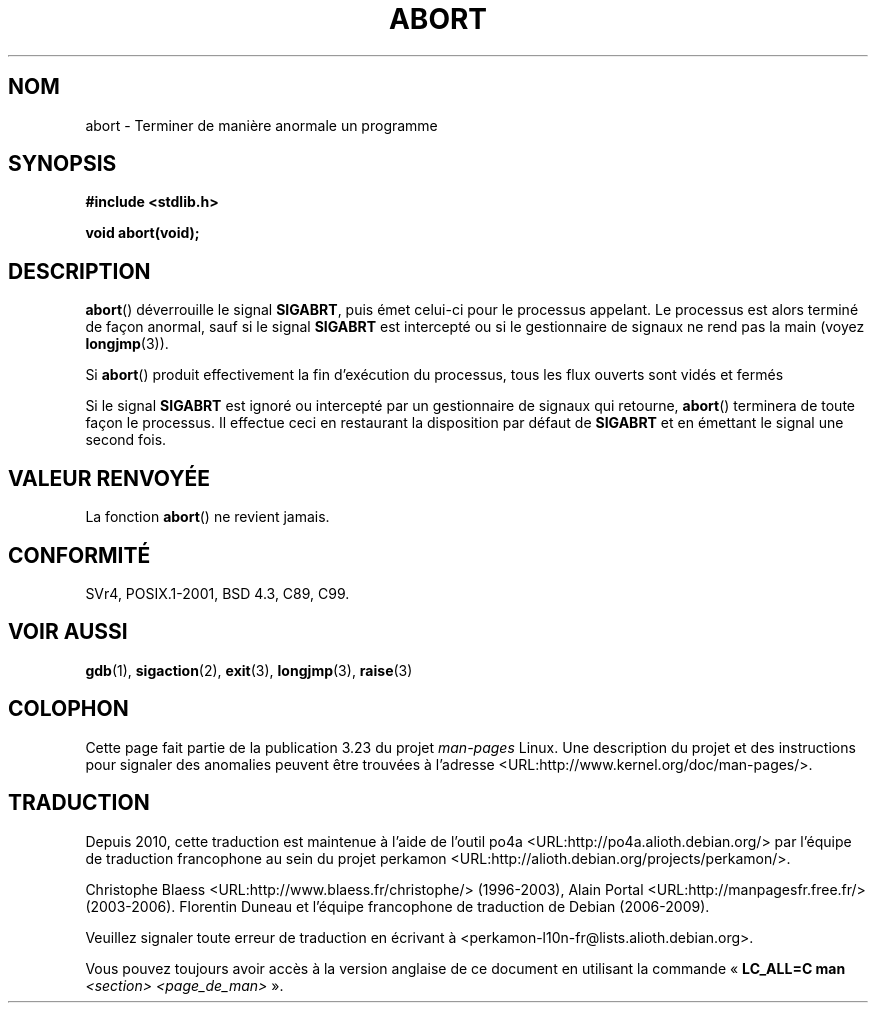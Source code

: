 .\" Copyright 2007 (C) Michael Kerrisk <mtk.manpages@gmail.com>
.\" some parts Copyright 1993 David Metcalfe (david@prism.demon.co.uk)
.\"
.\" Permission is granted to make and distribute verbatim copies of this
.\" manual provided the copyright notice and this permission notice are
.\" preserved on all copies.
.\"
.\" Permission is granted to copy and distribute modified versions of this
.\" manual under the conditions for verbatim copying, provided that the
.\" entire resulting derived work is distributed under the terms of a
.\" permission notice identical to this one.
.\"
.\" Since the Linux kernel and libraries are constantly changing, this
.\" manual page may be incorrect or out-of-date.  The author(s) assume no
.\" responsibility for errors or omissions, or for damages resulting from
.\" the use of the information contained herein.  The author(s) may not
.\" have taken the same level of care in the production of this manual,
.\" which is licensed free of charge, as they might when working
.\" professionally.
.\"
.\" Formatted or processed versions of this manual, if unaccompanied by
.\" the source, must acknowledge the copyright and authors of this work.
.\"
.\" References consulted:
.\"     Linux libc source code
.\"     Lewine's _POSIX Programmer's Guide_ (O'Reilly & Associates, 1991)
.\"     386BSD man pages
.\" Modified Sat Jul 24 21:46:21 1993 by Rik Faith (faith@cs.unc.edu)
.\" Modified Fri Aug  4 10:51:53 2000 - patch from Joseph S. Myers
.\" 2007-12-15, mtk, Mostly rewritten
.\"
.\"*******************************************************************
.\"
.\" This file was generated with po4a. Translate the source file.
.\"
.\"*******************************************************************
.TH ABORT 3 "15 décembre 2007" GNU "Manuel du programmeur Linux"
.SH NOM
abort \- Terminer de manière anormale un programme
.SH SYNOPSIS
.nf
\fB#include <stdlib.h>\fP
.sp
\fBvoid abort(void);\fP
.fi
.SH DESCRIPTION
\fBabort\fP() déverrouille le signal \fBSIGABRT\fP, puis émet celui\-ci pour le
processus appelant. Le processus est alors terminé de façon anormal, sauf si
le signal \fBSIGABRT\fP est intercepté ou si le gestionnaire de signaux ne rend
pas la main (voyez \fBlongjmp\fP(3)).
.PP
Si \fBabort\fP() produit effectivement la fin d'exécution du processus, tous
les flux ouverts sont vidés et fermés
.PP
Si le signal \fBSIGABRT\fP est ignoré ou intercepté par un gestionnaire de
signaux qui retourne, \fBabort\fP() terminera de toute façon le processus. Il
effectue ceci en restaurant la disposition par défaut de \fBSIGABRT\fP et en
émettant le signal une second fois.
.SH "VALEUR RENVOYÉE"
La fonction \fBabort\fP() ne revient jamais.
.SH CONFORMITÉ
SVr4, POSIX.1\-2001, BSD\ 4.3, C89, C99.
.SH "VOIR AUSSI"
\fBgdb\fP(1), \fBsigaction\fP(2), \fBexit\fP(3), \fBlongjmp\fP(3), \fBraise\fP(3)
.SH COLOPHON
Cette page fait partie de la publication 3.23 du projet \fIman\-pages\fP
Linux. Une description du projet et des instructions pour signaler des
anomalies peuvent être trouvées à l'adresse
<URL:http://www.kernel.org/doc/man\-pages/>.
.SH TRADUCTION
Depuis 2010, cette traduction est maintenue à l'aide de l'outil
po4a <URL:http://po4a.alioth.debian.org/> par l'équipe de
traduction francophone au sein du projet perkamon
<URL:http://alioth.debian.org/projects/perkamon/>.
.PP
Christophe Blaess <URL:http://www.blaess.fr/christophe/> (1996-2003),
Alain Portal <URL:http://manpagesfr.free.fr/> (2003-2006).
Florentin Duneau et l'équipe francophone de traduction de Debian\ (2006-2009).
.PP
Veuillez signaler toute erreur de traduction en écrivant à
<perkamon\-l10n\-fr@lists.alioth.debian.org>.
.PP
Vous pouvez toujours avoir accès à la version anglaise de ce document en
utilisant la commande
«\ \fBLC_ALL=C\ man\fR \fI<section>\fR\ \fI<page_de_man>\fR\ ».
